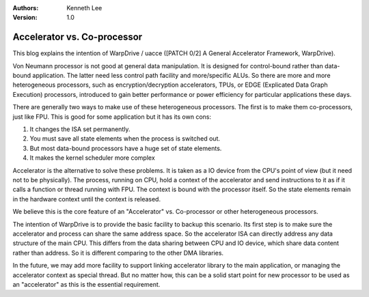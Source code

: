 .. Kenneth Lee 版权所有 2019-2020

:Authors: Kenneth Lee
:Version: 1.0

Accelerator vs. Co-processor
*****************************

This blog explains the intention of WarpDrive / uacce ([PATCH 0/2] A General
Accelerator Framework, WarpDrive).

Von Neumann processor is not good at general data manipulation. It is designed
for control-bound rather than data-bound application. The latter need less
control path facility and more/specific ALUs. So there are more and more
heterogeneous processors, such as encryption/decryption accelerators, TPUs, or
EDGE (Explicated Data Graph Execution) processors, introduced to gain better
performance or power efficiency for particular applications these days.

There are generally two ways to make use of these heterogeneous processors. The
first is to make them co-processors, just like FPU. This is good for some
application but it has its own cons:

1. It changes the ISA set permanently.

2. You must save all state elements when the process is switched out. 

3. But most data-bound processors have a huge set of state elements. 

4. It makes the kernel scheduler more complex

Accelerator is the alternative to solve these problems. It is taken as a IO
device from the CPU's point of view (but it need not to be physically). The
process, running on CPU, hold a context of the accelerator and send
instructions to it as if it calls a function or thread running with FPU. The
context is bound with the processor itself. So the state elements remain in the
hardware context until the context is released.

We believe this is the core feature of an "Accelerator" vs. Co-processor or
other heterogeneous processors.

The intention of WarpDrive is to provide the basic facility to backup this
scenario. Its first step is to make sure the accelerator and process can share
the same address space. So the accelerator ISA can directly address any data
structure of the main CPU. This differs from the data sharing between CPU and
IO device, which share data content rather than address. So it is different
comparing to the other DMA libraries.

In the future, we may add more facility to support linking accelerator library
to the main application, or managing the accelerator context as special thread.
But no matter how, this can be a solid start point for new processor to be used
as an "accelerator" as this is the essential requirement.
